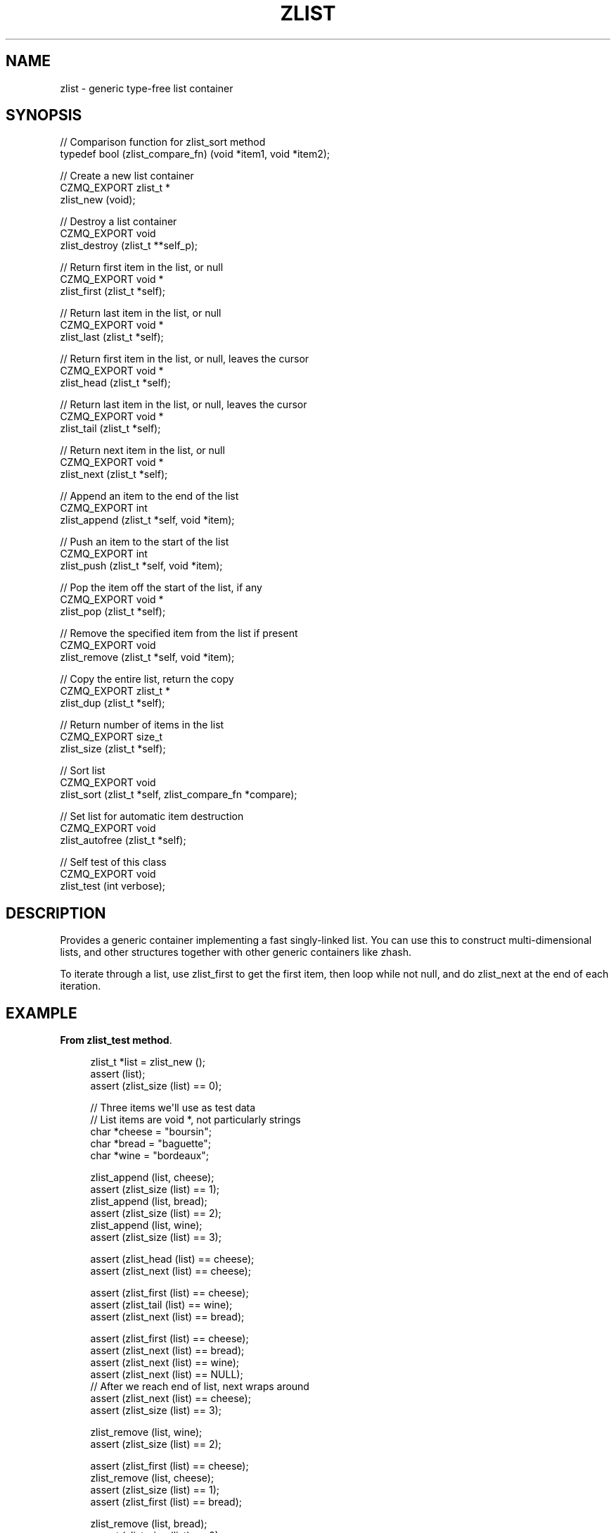 '\" t
.\"     Title: zlist
.\"    Author: [see the "AUTHORS" section]
.\" Generator: DocBook XSL Stylesheets v1.78.1 <http://docbook.sf.net/>
.\"      Date: 11/16/2013
.\"    Manual: CZMQ Manual
.\"    Source: CZMQ 2.0.2
.\"  Language: English
.\"
.TH "ZLIST" "3" "11/16/2013" "CZMQ 2\&.0\&.2" "CZMQ Manual"
.\" -----------------------------------------------------------------
.\" * Define some portability stuff
.\" -----------------------------------------------------------------
.\" ~~~~~~~~~~~~~~~~~~~~~~~~~~~~~~~~~~~~~~~~~~~~~~~~~~~~~~~~~~~~~~~~~
.\" http://bugs.debian.org/507673
.\" http://lists.gnu.org/archive/html/groff/2009-02/msg00013.html
.\" ~~~~~~~~~~~~~~~~~~~~~~~~~~~~~~~~~~~~~~~~~~~~~~~~~~~~~~~~~~~~~~~~~
.ie \n(.g .ds Aq \(aq
.el       .ds Aq '
.\" -----------------------------------------------------------------
.\" * set default formatting
.\" -----------------------------------------------------------------
.\" disable hyphenation
.nh
.\" disable justification (adjust text to left margin only)
.ad l
.\" -----------------------------------------------------------------
.\" * MAIN CONTENT STARTS HERE *
.\" -----------------------------------------------------------------
.SH "NAME"
zlist \- generic type\-free list container
.SH "SYNOPSIS"
.sp
.nf
//  Comparison function for zlist_sort method
typedef bool (zlist_compare_fn) (void *item1, void *item2);

//  Create a new list container
CZMQ_EXPORT zlist_t *
    zlist_new (void);

//  Destroy a list container
CZMQ_EXPORT void
    zlist_destroy (zlist_t **self_p);

//  Return first item in the list, or null
CZMQ_EXPORT void *
    zlist_first (zlist_t *self);

//  Return last item in the list, or null
CZMQ_EXPORT void *
    zlist_last (zlist_t *self);

//  Return first item in the list, or null, leaves the cursor
CZMQ_EXPORT void *
    zlist_head (zlist_t *self);

//  Return last item in the list, or null, leaves the cursor
CZMQ_EXPORT void *
    zlist_tail (zlist_t *self);

//  Return next item in the list, or null
CZMQ_EXPORT void *
    zlist_next (zlist_t *self);

//  Append an item to the end of the list
CZMQ_EXPORT int
    zlist_append (zlist_t *self, void *item);

//  Push an item to the start of the list
CZMQ_EXPORT int
    zlist_push (zlist_t *self, void *item);

//  Pop the item off the start of the list, if any
CZMQ_EXPORT void *
    zlist_pop (zlist_t *self);

//  Remove the specified item from the list if present
CZMQ_EXPORT void
    zlist_remove (zlist_t *self, void *item);

//  Copy the entire list, return the copy
CZMQ_EXPORT zlist_t *
    zlist_dup (zlist_t *self);

//  Return number of items in the list
CZMQ_EXPORT size_t
    zlist_size (zlist_t *self);

//  Sort list
CZMQ_EXPORT void
    zlist_sort (zlist_t *self, zlist_compare_fn *compare);

//  Set list for automatic item destruction
CZMQ_EXPORT void
    zlist_autofree (zlist_t *self);

//  Self test of this class
CZMQ_EXPORT void
    zlist_test (int verbose);
.fi
.SH "DESCRIPTION"
.sp
Provides a generic container implementing a fast singly\-linked list\&. You can use this to construct multi\-dimensional lists, and other structures together with other generic containers like zhash\&.
.sp
To iterate through a list, use zlist_first to get the first item, then loop while not null, and do zlist_next at the end of each iteration\&.
.SH "EXAMPLE"
.PP
\fBFrom zlist_test method\fR. 
.sp
.if n \{\
.RS 4
.\}
.nf
    zlist_t *list = zlist_new ();
    assert (list);
    assert (zlist_size (list) == 0);

    //  Three items we\*(Aqll use as test data
    //  List items are void *, not particularly strings
    char *cheese = "boursin";
    char *bread = "baguette";
    char *wine = "bordeaux";

    zlist_append (list, cheese);
    assert (zlist_size (list) == 1);
    zlist_append (list, bread);
    assert (zlist_size (list) == 2);
    zlist_append (list, wine);
    assert (zlist_size (list) == 3);

    assert (zlist_head (list) == cheese);
    assert (zlist_next (list) == cheese);

    assert (zlist_first (list) == cheese);
    assert (zlist_tail (list) == wine);
    assert (zlist_next (list) == bread);

    assert (zlist_first (list) == cheese);
    assert (zlist_next (list) == bread);
    assert (zlist_next (list) == wine);
    assert (zlist_next (list) == NULL);
    //  After we reach end of list, next wraps around
    assert (zlist_next (list) == cheese);
    assert (zlist_size (list) == 3);

    zlist_remove (list, wine);
    assert (zlist_size (list) == 2);

    assert (zlist_first (list) == cheese);
    zlist_remove (list, cheese);
    assert (zlist_size (list) == 1);
    assert (zlist_first (list) == bread);

    zlist_remove (list, bread);
    assert (zlist_size (list) == 0);

    zlist_append (list, cheese);
    zlist_append (list, bread);
    assert (zlist_last (list) == bread);
    zlist_remove (list, bread);
    assert (zlist_last (list) == cheese);
    zlist_remove (list, cheese);
    assert (zlist_last (list) == NULL);

    zlist_push (list, cheese);
    assert (zlist_size (list) == 1);
    assert (zlist_first (list) == cheese);

    zlist_push (list, bread);
    assert (zlist_size (list) == 2);
    assert (zlist_first (list) == bread);

    zlist_append (list, wine);
    assert (zlist_size (list) == 3);
    assert (zlist_first (list) == bread);

    zlist_sort (list, s_compare);
    char *item;
    item = (char *) zlist_pop (list);
    assert (item == bread);
    item = (char *) zlist_pop (list);
    assert (item == wine);
    item = (char *) zlist_pop (list);
    assert (item == cheese);
    assert (zlist_size (list) == 0);

    //  Destructor should be safe to call twice
    zlist_destroy (&list);
    zlist_destroy (&list);
    assert (list == NULL);
.fi
.if n \{\
.RE
.\}
.sp
.SH "SEE ALSO"
.sp
\fBczmq\fR(7)
.SH "AUTHORS"
.sp
The CZMQ manual was written by Pieter Hintjens<\m[blue]\fBph@imatix\&.com\fR\m[]\&\s-2\u[1]\d\s+2>\&.
.SH "RESOURCES"
.sp
Main web site: \m[blue]\fBhttp://czmq\&.zeromq\&.org/\fR\m[]
.sp
Report bugs to the 0MQ development mailing list: <\m[blue]\fBzeromq\-dev@lists\&.zeromq\&.org\fR\m[]\&\s-2\u[2]\d\s+2>
.SH "COPYRIGHT"
.sp
Copyright (c) 1991\-2010 iMatix Corporation and contributors\&. License LGPLv3+: GNU LGPL 3 or later <\m[blue]\fBhttp://gnu\&.org/licenses/lgpl\&.html\fR\m[]>\&. This is free software: you are free to change it and redistribute it\&. There is NO WARRANTY, to the extent permitted by law\&. For details see the files COPYING and COPYING\&.LESSER included with the CZMQ distribution\&.
.SH "NOTES"
.IP " 1." 4
ph@imatix.com
.RS 4
\%mailto:ph@imatix.com
.RE
.IP " 2." 4
zeromq-dev@lists.zeromq.org
.RS 4
\%mailto:zeromq-dev@lists.zeromq.org
.RE
